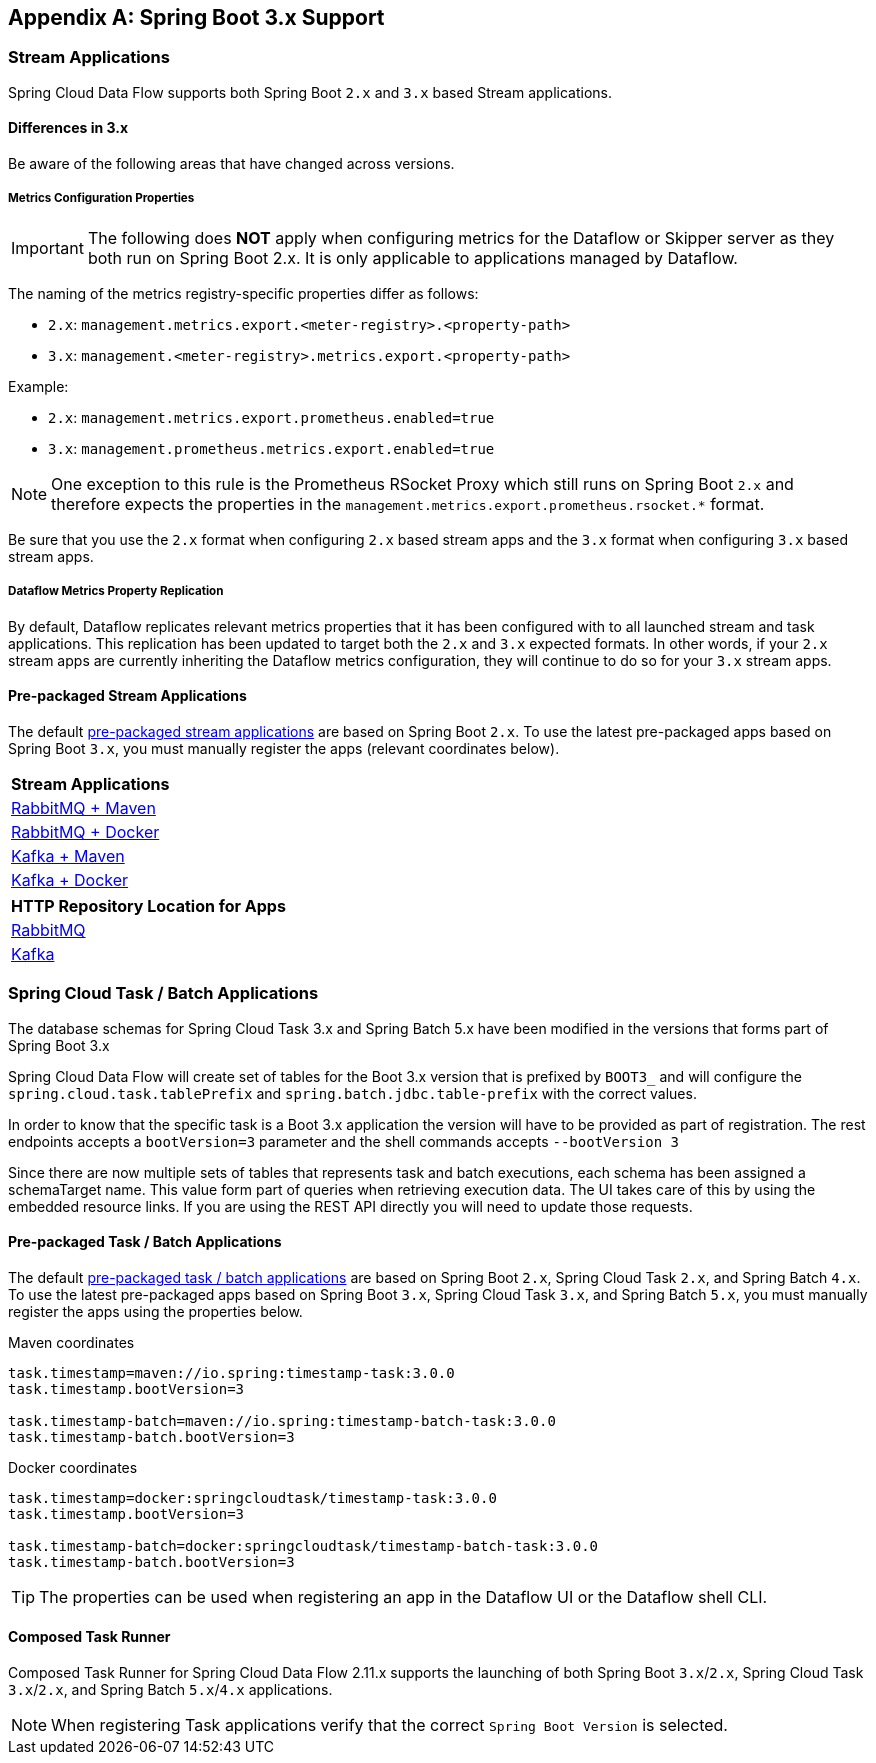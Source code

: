 [appendix]
[[appendix-boot3]]
== Spring Boot 3.x Support

=== Stream Applications
Spring Cloud Data Flow supports both Spring Boot `2.x` and `3.x` based Stream applications.

==== Differences in 3.x
Be aware of the following areas that have changed across versions.

===== Metrics Configuration Properties
IMPORTANT: The following does **NOT** apply when configuring metrics for the Dataflow or Skipper server as they both run on Spring Boot 2.x. It is only applicable to applications managed by Dataflow.

The naming of the metrics registry-specific properties differ as follows:

* `2.x`: `management.metrics.export.<meter-registry>.<property-path>`
* `3.x`: `management.<meter-registry>.metrics.export.<property-path>`

.Example:
* `2.x`: `management.metrics.export.prometheus.enabled=true`
* `3.x`: `management.prometheus.metrics.export.enabled=true`

NOTE: One exception to this rule is the Prometheus RSocket Proxy which still runs on Spring Boot `2.x` and therefore expects the properties in the `management.metrics.export.prometheus.rsocket.*` format.

Be sure that you use the `2.x` format when configuring `2.x` based stream apps and the `3.x` format when configuring `3.x` based stream apps.

===== Dataflow Metrics Property Replication
By default, Dataflow replicates relevant metrics properties that it has been configured with to all launched stream and task applications.
This replication has been updated to target both the `2.x` and `3.x` expected formats.
In other words, if your `2.x` stream apps are currently inheriting the Dataflow metrics configuration, they will continue to do so for your `3.x` stream apps.


==== Pre-packaged Stream Applications
The default <<ootb-stream-apps,pre-packaged stream applications>> are based on Spring Boot `2.x`.
To use the latest pre-packaged apps based on Spring Boot `3.x`, you must manually register the apps (relevant coordinates below).

[cols="a"]
[cols="40%"]
|===
|[.small]#Stream Applications#

|[.small]#https://repo.maven.apache.org/maven2/org/springframework/cloud/stream/app/stream-applications-descriptor/2022.0.0/stream-applications-descriptor-2022.0.0.stream-apps-rabbit-maven[RabbitMQ + Maven]#
|[.small]#https://repo.maven.apache.org/maven2/org/springframework/cloud/stream/app/stream-applications-descriptor/2022.0.0/stream-applications-descriptor-2022.0.0.stream-apps-rabbit-docker[RabbitMQ + Docker]#
|[.small]#https://repo.maven.apache.org/maven2/org/springframework/cloud/stream/app/stream-applications-descriptor/2022.0.0/stream-applications-descriptor-2022.0.0.stream-apps-kafka-maven[Kafka + Maven]#
|[.small]#https://repo.maven.apache.org/maven2/org/springframework/cloud/stream/app/stream-applications-descriptor/2022.0.0/stream-applications-descriptor-2022.0.0.stream-apps-kafka-docker[Kafka + Docker]#
|===

[cols="a"]
[cols="40%"]
|===
|[.small]#HTTP Repository Location for Apps#

|[.small]#https://repo.maven.apache.org/maven2/org/springframework/cloud/stream/app/stream-applications-descriptor/2022.0.0/stream-applications-descriptor-2022.0.0.rabbit-apps-maven-repo-url.properties[RabbitMQ]#
|[.small]#https://repo.maven.apache.org/maven2/org/springframework/cloud/stream/app/stream-applications-descriptor/2022.0.0/stream-applications-descriptor-2022.0.0.kafka-apps-maven-repo-url.properties[Kafka]#
|===

=== Spring Cloud Task / Batch Applications

The database schemas for Spring Cloud Task 3.x and Spring Batch 5.x have been modified in the versions that forms part of Spring Boot 3.x

Spring Cloud Data Flow will create set of tables for the Boot 3.x version that is prefixed by `BOOT3_` and will configure the `spring.cloud.task.tablePrefix` and `spring.batch.jdbc.table-prefix` with the correct values.

In order to know that the specific task is a Boot 3.x application the version will have to be provided as part of registration. The rest endpoints accepts a `bootVersion=3` parameter and the shell commands accepts `--bootVersion 3`

Since there are now multiple sets of tables that represents task and batch executions, each schema has been assigned a schemaTarget name. This value form part of queries when retrieving execution data. The UI takes care of this by using the embedded resource links. If you are using the REST API directly you will need to update those requests.

==== Pre-packaged Task / Batch Applications
The default <<ootb-task-apps,pre-packaged task / batch applications>> are based on Spring Boot `2.x`, Spring Cloud Task `2.x`, and Spring Batch `4.x`.
To use the latest pre-packaged apps based on Spring Boot `3.x`, Spring Cloud Task `3.x`, and Spring Batch `5.x`, you must manually register the apps using the properties below.

.Maven coordinates
[.small]
[source,properties]
----
task.timestamp=maven://io.spring:timestamp-task:3.0.0
task.timestamp.bootVersion=3

task.timestamp-batch=maven://io.spring:timestamp-batch-task:3.0.0
task.timestamp-batch.bootVersion=3
----
[.small]

.Docker coordinates
[.small]
[source,properties]
----
task.timestamp=docker:springcloudtask/timestamp-task:3.0.0
task.timestamp.bootVersion=3

task.timestamp-batch=docker:springcloudtask/timestamp-batch-task:3.0.0
task.timestamp-batch.bootVersion=3
----
[.small]

TIP: The properties can be used when registering an app in the Dataflow UI or the Dataflow shell CLI.

==== Composed Task Runner

Composed Task Runner for Spring Cloud Data Flow 2.11.x supports the launching of both Spring Boot `3.x`/`2.x`, Spring Cloud Task `3.x`/`2.x`, and Spring Batch `5.x`/`4.x` applications.

NOTE: When registering Task applications verify that the correct `Spring Boot Version` is selected.
